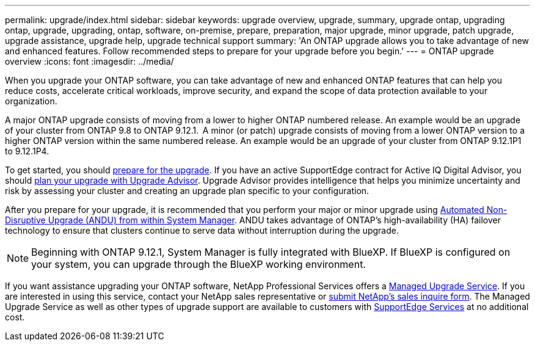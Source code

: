 ---
permalink: upgrade/index.html
sidebar: sidebar
keywords: upgrade overview, upgrade, summary, upgrade ontap, upgrading ontap, upgrade, upgrading, ontap, software, on-premise, prepare, preparation, major upgrade, minor upgrade, patch upgrade, upgrade assistance, upgrade help, upgrade technical support
summary: 'An ONTAP upgrade allows you to take advantage of new and enhanced features. Follow recommended steps to prepare for your upgrade before you begin.'
---
= ONTAP upgrade overview
:icons: font
:imagesdir: ../media/

[.lead]

When you upgrade your ONTAP software, you can take advantage of new and enhanced ONTAP features that can help you reduce costs, accelerate critical workloads, improve security, and expand the scope of data protection available to your organization.  

A major ONTAP upgrade consists of moving from a lower to higher ONTAP numbered release. An example would be an upgrade of your cluster from ONTAP 9.8 to ONTAP 9.12.1.  A minor (or patch) upgrade consists of moving from a lower ONTAP version to a higher ONTAP version within the same numbered release. An example would be an upgrade of your cluster from ONTAP 9.12.1P1 to 9.12.1P4.  

To get started, you should link:prepare.html[prepare for the upgrade]. If you have an active SupportEdge contract for Active IQ Digital Advisor, you should link:create-upgrade-plan.html#plan-your-upgrade-with-upgrade-advisor[plan your upgrade with Upgrade Advisor]. Upgrade Advisor provides intelligence that helps you minimize uncertainty and risk by assessing your cluster and creating an upgrade plan specific to your configuration. 

After you prepare for your upgrade, it is recommended that you perform your major or minor upgrade using link:task_upgrade_andu_sm.html[Automated Non-Disruptive Upgrade (ANDU) from within System Manager].  ANDU takes advantage of ONTAP’s high-availability (HA) failover technology to ensure that clusters continue to serve data without interruption during the upgrade. 

[NOTE]
Beginning with ONTAP 9.12.1, System Manager is fully integrated with BlueXP. If BlueXP is configured on your system, you can upgrade through the BlueXP working environment.

If you want assistance upgrading your ONTAP software, NetApp Professional Services offers a link:https://www.netapp.com/pdf.html?item=/media/8144-sd-managed-upgrade-service.pdf[Managed Upgrade Service]. If you are interested in using this service, contact your NetApp sales representative or link:https://www.netapp.com/forms/sales-contact/^[submit NetApp's sales inquire form]. The Managed Upgrade Service as well as other types of upgrade support are available to customers with link:https://www.netapp.com/services/support/supportedge/[SupportEdge Services] at no additional cost.

// 2023 Aug 10, Jira 1259
// 2023 Aug 07, Jira 1183
// BURT 1448684, 10 JAN 2022
